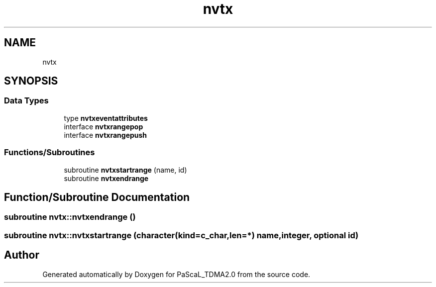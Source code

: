 .TH "nvtx" 3 "Wed Apr 26 2023" "PaScaL_TDMA2.0" \" -*- nroff -*-
.ad l
.nh
.SH NAME
nvtx
.SH SYNOPSIS
.br
.PP
.SS "Data Types"

.in +1c
.ti -1c
.RI "type \fBnvtxeventattributes\fP"
.br
.ti -1c
.RI "interface \fBnvtxrangepop\fP"
.br
.ti -1c
.RI "interface \fBnvtxrangepush\fP"
.br
.in -1c
.SS "Functions/Subroutines"

.in +1c
.ti -1c
.RI "subroutine \fBnvtxstartrange\fP (name, id)"
.br
.ti -1c
.RI "subroutine \fBnvtxendrange\fP"
.br
.in -1c
.SH "Function/Subroutine Documentation"
.PP 
.SS "subroutine nvtx::nvtxendrange ()"

.SS "subroutine nvtx::nvtxstartrange (character(kind=c_char,len=*) name, integer, optional id)"

.SH "Author"
.PP 
Generated automatically by Doxygen for PaScaL_TDMA2\&.0 from the source code\&.
